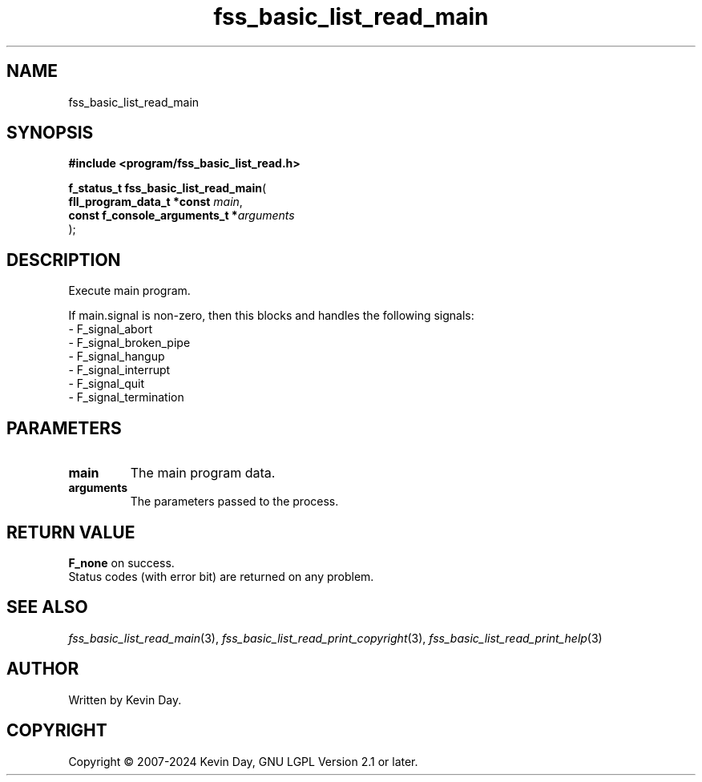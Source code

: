 .TH fss_basic_list_read_main "3" "February 2024" "FLL - Featureless Linux Library 0.6.10" "Library Functions"
.SH "NAME"
fss_basic_list_read_main
.SH SYNOPSIS
.nf
.B #include <program/fss_basic_list_read.h>
.sp
\fBf_status_t fss_basic_list_read_main\fP(
    \fBfll_program_data_t *const     \fP\fImain\fP,
    \fBconst f_console_arguments_t  *\fP\fIarguments\fP
);
.fi
.SH DESCRIPTION
.PP
Execute main program.
.PP
If main.signal is non-zero, then this blocks and handles the following signals:
.br
  - F_signal_abort
.br
  - F_signal_broken_pipe
.br
  - F_signal_hangup
.br
  - F_signal_interrupt
.br
  - F_signal_quit
.br
  - F_signal_termination
.SH PARAMETERS
.TP
.B main
The main program data.

.TP
.B arguments
The parameters passed to the process.

.SH RETURN VALUE
.PP
\fBF_none\fP on success.
.br
Status codes (with error bit) are returned on any problem.
.SH SEE ALSO
.PP
.nh
.ad l
\fIfss_basic_list_read_main\fP(3), \fIfss_basic_list_read_print_copyright\fP(3), \fIfss_basic_list_read_print_help\fP(3)
.ad
.hy
.SH AUTHOR
Written by Kevin Day.
.SH COPYRIGHT
.PP
Copyright \(co 2007-2024 Kevin Day, GNU LGPL Version 2.1 or later.
